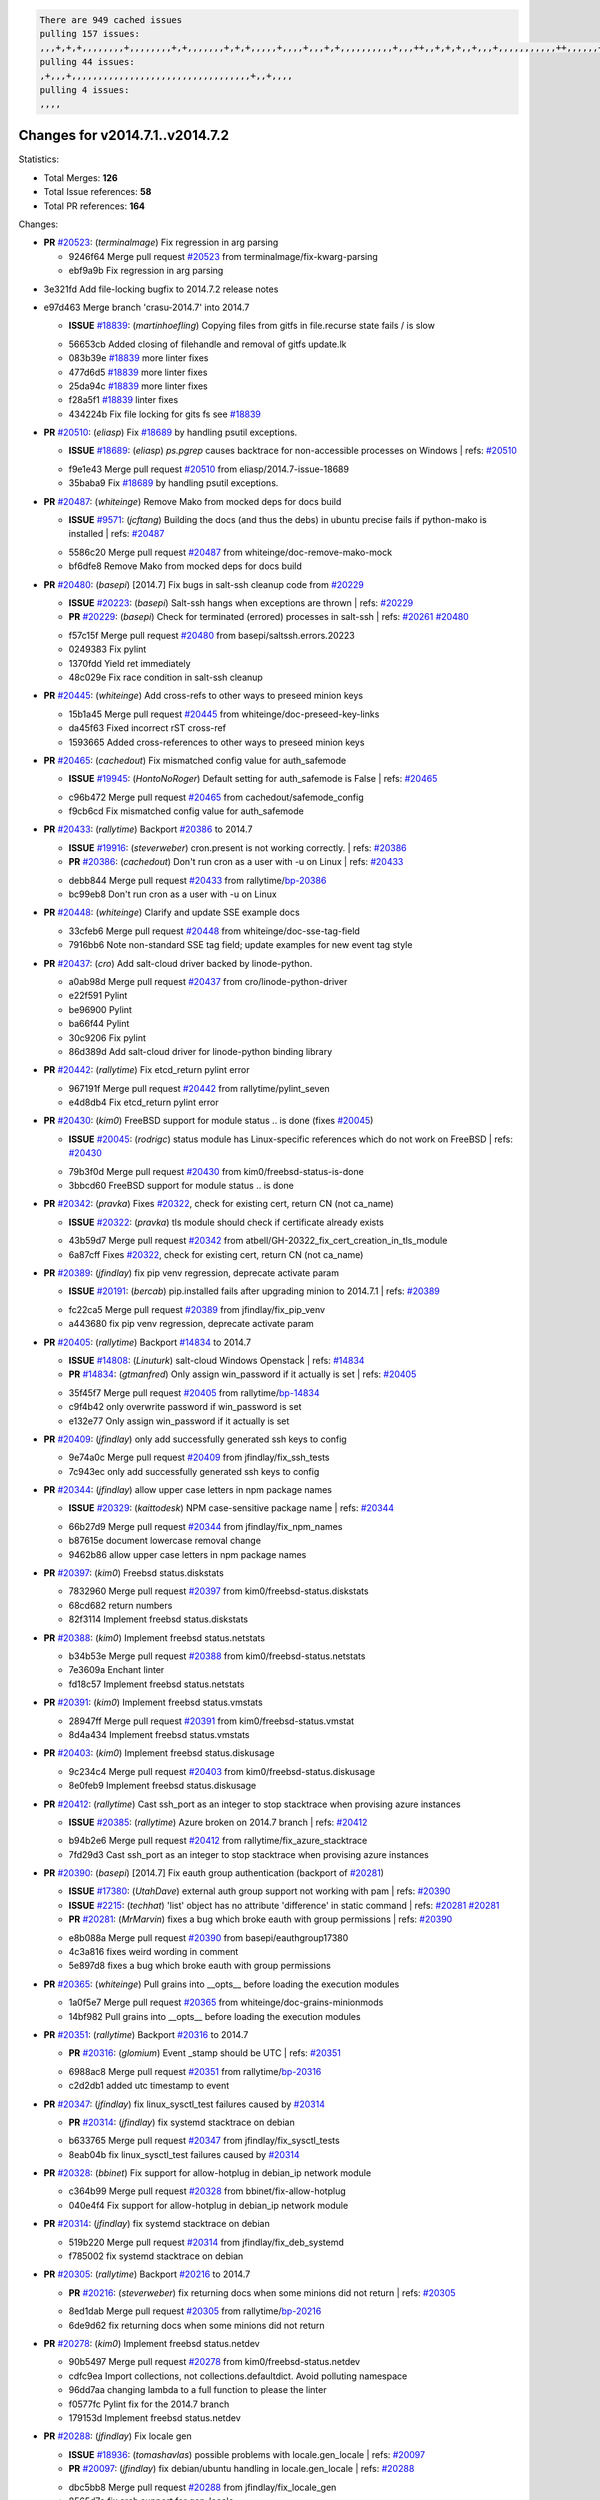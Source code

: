 .. code-block:: bash

    There are 949 cached issues
    pulling 157 issues:
    ,,,+,+,+,,,,,,,,+,,,,,,,,+,+,,,,,,,+,+,+,,,,,+,,,,+,,,+,+,,,,,,,,,,+,,,++,,+,+,+,,+,,,+,,,,,,,,,,,++,,,,,,+,,,,,,,,+,,,++,,,,,,+,,,,,+,,,+,,,,,++,+,,,,,+,+,,,,,,,,,,,,+,,,,+,,+,++,,,,,,+,+,,,,,,+,,+,,,
    pulling 44 issues:
    ,+,,,+,,,,,,,,,,,,,,,,,,,,,,,,,,,,,,,,,,+,,+,,,,
    pulling 4 issues:
    ,,,,

Changes for v2014.7.1..v2014.7.2
--------------------------------

Statistics:

- Total Merges: **126**
- Total Issue references: **58**
- Total PR references: **164**

Changes:


- **PR** `#20523`_: (*terminalmage*) Fix regression in arg parsing

  * 9246f64 Merge pull request `#20523`_ from terminalmage/fix-kwarg-parsing
  * ebf9a9b Fix regression in arg parsing

* 3e321fd Add file-locking bugfix to 2014.7.2 release notes


* e97d463 Merge branch 'crasu-2014.7' into 2014.7

  - **ISSUE** `#18839`_: (*martinhoefling*) Copying files from gitfs in file.recurse state fails / is slow

  * 56653cb Added closing of filehandle and removal of gitfs update.lk

  * 083b39e `#18839`_ more linter fixes

  * 477d6d5 `#18839`_ more linter fixes

  * 25da94c `#18839`_ more linter fixes

  * f28a5f1 `#18839`_ linter fixes

  * 434224b Fix file locking for gits fs see `#18839`_

- **PR** `#20510`_: (*eliasp*) Fix `#18689`_ by handling psutil exceptions.

  - **ISSUE** `#18689`_: (*eliasp*) `ps.pgrep` causes backtrace for non-accessible processes on Windows
    | refs: `#20510`_
  * f9e1e43 Merge pull request `#20510`_ from eliasp/2014.7-issue-18689
  * 35baba9 Fix `#18689`_ by handling psutil exceptions.

- **PR** `#20487`_: (*whiteinge*) Remove Mako from mocked deps for docs build

  - **ISSUE** `#9571`_: (*jcftang*) Building the docs (and thus the debs) in ubuntu precise fails if python-mako is installed
    | refs: `#20487`_
  * 5586c20 Merge pull request `#20487`_ from whiteinge/doc-remove-mako-mock
  * bf6dfe8 Remove Mako from mocked deps for docs build

- **PR** `#20480`_: (*basepi*) [2014.7] Fix bugs in salt-ssh cleanup code from `#20229`_

  - **ISSUE** `#20223`_: (*basepi*) Salt-ssh hangs when exceptions are thrown
    | refs: `#20229`_
  - **PR** `#20229`_: (*basepi*) Check for terminated (errored) processes in salt-ssh
    | refs: `#20261`_ `#20480`_
  * f57c15f Merge pull request `#20480`_ from basepi/saltssh.errors.20223
  * 0249383 Fix pylint

  * 1370fdd Yield ret immediately

  * 48c029e Fix race condition in salt-ssh cleanup

- **PR** `#20445`_: (*whiteinge*) Add cross-refs to other ways to preseed minion keys

  * 15b1a45 Merge pull request `#20445`_ from whiteinge/doc-preseed-key-links
  * da45f63 Fixed incorrect rST cross-ref

  * 1593665 Added cross-references to other ways to preseed minion keys

- **PR** `#20465`_: (*cachedout*) Fix mismatched config value for auth_safemode

  - **ISSUE** `#19945`_: (*HontoNoRoger*) Default setting for auth_safemode is False
    | refs: `#20465`_
  * c96b472 Merge pull request `#20465`_ from cachedout/safemode_config
  * f9cb6cd Fix mismatched config value for auth_safemode

- **PR** `#20433`_: (*rallytime*) Backport `#20386`_ to 2014.7

  - **ISSUE** `#19916`_: (*steverweber*) cron.present is not working correctly.
    | refs: `#20386`_
  - **PR** `#20386`_: (*cachedout*) Don't run cron as a user with -u on Linux
    | refs: `#20433`_
  * debb844 Merge pull request `#20433`_ from rallytime/`bp-20386`_
  * bc99eb8 Don't run cron as a user with -u on Linux

- **PR** `#20448`_: (*whiteinge*) Clarify and update SSE example docs

  * 33cfeb6 Merge pull request `#20448`_ from whiteinge/doc-sse-tag-field
  * 7916bb6 Note non-standard SSE tag field; update examples for new event tag style

- **PR** `#20437`_: (*cro*) Add salt-cloud driver backed by linode-python.

  * a0ab98d Merge pull request `#20437`_ from cro/linode-python-driver
  * e22f591 Pylint

  * be96900 Pylint

  * ba66f44 Pylint

  * 30c9206 Fix pylint

  * 86d389d Add salt-cloud driver for linode-python binding library

- **PR** `#20442`_: (*rallytime*) Fix etcd_return pylint error

  * 967191f Merge pull request `#20442`_ from rallytime/pylint_seven
  * e4d8db4 Fix etcd_return pylint error

- **PR** `#20430`_: (*kim0*) FreeBSD support for module status .. is done (fixes `#20045`_)

  - **ISSUE** `#20045`_: (*rodrigc*) status module has Linux-specific references which do not work on FreeBSD
    | refs: `#20430`_
  * 79b3f0d Merge pull request `#20430`_ from kim0/freebsd-status-is-done
  * 3bbcd60 FreeBSD support for module status .. is done

- **PR** `#20342`_: (*pravka*) Fixes `#20322`_, check for existing cert, return CN (not ca_name)

  - **ISSUE** `#20322`_: (*pravka*) tls module should check if certificate already exists
  * 43b59d7 Merge pull request `#20342`_ from atbell/GH-20322_fix_cert_creation_in_tls_module
  * 6a87cff Fixes `#20322`_, check for existing cert, return CN (not ca_name)

- **PR** `#20389`_: (*jfindlay*) fix pip venv regression, deprecate activate param

  - **ISSUE** `#20191`_: (*bercab*) pip.installed fails after upgrading minion to 2014.7.1
    | refs: `#20389`_
  * fc22ca5 Merge pull request `#20389`_ from jfindlay/fix_pip_venv
  * a443680 fix pip venv regression, deprecate activate param

- **PR** `#20405`_: (*rallytime*) Backport `#14834`_ to 2014.7

  - **ISSUE** `#14808`_: (*Linuturk*) salt-cloud Windows Openstack
    | refs: `#14834`_
  - **PR** `#14834`_: (*gtmanfred*) Only assign win_password if it actually is set
    | refs: `#20405`_
  * 35f45f7 Merge pull request `#20405`_ from rallytime/`bp-14834`_
  * c9f4b42 only overwrite password if win_password is set

  * e132e77 Only assign win_password if it actually is set

- **PR** `#20409`_: (*jfindlay*) only add successfully generated ssh keys to config

  * 9e74a0c Merge pull request `#20409`_ from jfindlay/fix_ssh_tests
  * 7c943ec only add successfully generated ssh keys to config

- **PR** `#20344`_: (*jfindlay*) allow upper case letters in npm package names

  - **ISSUE** `#20329`_: (*kaittodesk*) NPM case-sensitive package name
    | refs: `#20344`_
  * 66b27d9 Merge pull request `#20344`_ from jfindlay/fix_npm_names
  * b87615e document lowercase removal change

  * 9462b86 allow upper case letters in npm package names

- **PR** `#20397`_: (*kim0*) Freebsd status.diskstats

  * 7832960 Merge pull request `#20397`_ from kim0/freebsd-status.diskstats
  * 68cd682 return numbers

  * 82f3114 Implement freebsd status.diskstats

- **PR** `#20388`_: (*kim0*) Implement freebsd status.netstats

  * b34b53e Merge pull request `#20388`_ from kim0/freebsd-status.netstats
  * 7e3609a Enchant linter

  * fd18c57 Implement freebsd status.netstats

- **PR** `#20391`_: (*kim0*) Implement freebsd status.vmstats

  * 28947ff Merge pull request `#20391`_ from kim0/freebsd-status.vmstat
  * 8d4a434 Implement freebsd status.vmstats

- **PR** `#20403`_: (*kim0*) Implement freebsd status.diskusage

  * 9c234c4 Merge pull request `#20403`_ from kim0/freebsd-status.diskusage
  * 8e0feb9 Implement freebsd status.diskusage

- **PR** `#20412`_: (*rallytime*) Cast ssh_port as an integer to stop stacktrace when provising azure instances

  - **ISSUE** `#20385`_: (*rallytime*) Azure broken on 2014.7 branch
    | refs: `#20412`_
  * b94b2e6 Merge pull request `#20412`_ from rallytime/fix_azure_stacktrace
  * 7fd29d3 Cast ssh_port as an integer to stop stacktrace when provising azure instances

- **PR** `#20390`_: (*basepi*) [2014.7] Fix eauth group authentication (backport of `#20281`_)

  - **ISSUE** `#17380`_: (*UtahDave*) external auth group support not working with pam
    | refs: `#20390`_
  - **ISSUE** `#2215`_: (*techhat*) 'list' object has no attribute 'difference' in static command
    | refs: `#20281`_ `#20281`_
  - **PR** `#20281`_: (*MrMarvin*) fixes a bug which broke eauth with group permissions
    | refs: `#20390`_
  * e8b088a Merge pull request `#20390`_ from basepi/eauthgroup17380
  * 4c3a816 fixes weird wording in comment

  * 5e897d8 fixes a bug which broke eauth with group permissions

- **PR** `#20365`_: (*whiteinge*) Pull grains into __opts__ before loading the execution modules

  * 1a0f5e7 Merge pull request `#20365`_ from whiteinge/doc-grains-minionmods
  * 14bf982 Pull grains into __opts__ before loading the execution modules

- **PR** `#20351`_: (*rallytime*) Backport `#20316`_ to 2014.7

  - **PR** `#20316`_: (*glomium*) Event _stamp should be UTC
    | refs: `#20351`_
  * 6988ac8 Merge pull request `#20351`_ from rallytime/`bp-20316`_
  * c2d2db1 added utc timestamp to event

- **PR** `#20347`_: (*jfindlay*) fix linux_sysctl_test failures caused by `#20314`_

  - **PR** `#20314`_: (*jfindlay*) fix systemd stacktrace on debian
  * b633765 Merge pull request `#20347`_ from jfindlay/fix_sysctl_tests
  * 8eab04b fix linux_sysctl_test failures caused by `#20314`_

- **PR** `#20328`_: (*bbinet*) Fix support for allow-hotplug in debian_ip network module

  * c364b99 Merge pull request `#20328`_ from bbinet/fix-allow-hotplug
  * 040e4f4 Fix support for allow-hotplug in debian_ip network module

- **PR** `#20314`_: (*jfindlay*) fix systemd stacktrace on debian

  * 519b220 Merge pull request `#20314`_ from jfindlay/fix_deb_systemd
  * f785002 fix systemd stacktrace on debian

- **PR** `#20305`_: (*rallytime*) Backport `#20216`_ to 2014.7

  - **PR** `#20216`_: (*steverweber*) fix returning docs when some minions did not return
    | refs: `#20305`_
  * 8ed1dab Merge pull request `#20305`_ from rallytime/`bp-20216`_
  * 6de9d62 fix returning docs when some minions did not return

- **PR** `#20278`_: (*kim0*) Implement freebsd status.netdev

  * 90b5497 Merge pull request `#20278`_ from kim0/freebsd-status.netdev
  * cdfc9ea Import collections, not collections.defaultdict. Avoid polluting namespace

  * 96dd7aa changing lambda to a full function to please the linter

  * f0577fc Pylint fix for the 2014.7 branch

  * 179153d Implement freebsd status.netdev

- **PR** `#20288`_: (*jfindlay*) Fix locale gen

  - **ISSUE** `#18936`_: (*tomashavlas*) possible problems with locale.gen_locale
    | refs: `#20097`_
  - **PR** `#20097`_: (*jfindlay*) fix debian/ubuntu handling in locale.gen_locale
    | refs: `#20288`_
  * dbc5bb8 Merge pull request `#20288`_ from jfindlay/fix_locale_gen
  * 8565d7e fix arch support for gen_locale

  * 17a6c62 add locale specifier parsing utilities

- **PR** `#20300`_: (*rallytime*) Pylint fix for the 2014.7 branch

  * 72f3092 Merge pull request `#20300`_ from rallytime/pylint_seven
  * b26d7c7 Pylint fix for the 2014.7 branch

- **PR** `#20271`_: (*s0undt3ch*) Don't try to import non configurable syspath variables

  * f84249e Merge pull request `#20271`_ from s0undt3ch/2014.7
  * f1dd99c Don't try to import non configurable syspath variables

- **PR** `#20268`_: (*whiteinge*) Prevent Django auth traceback

  * 0e22364 Merge pull request `#20268`_ from whiteinge/django-auth-traceback
  * 0370bd7 Added a __virtual__ function to the Django auth module

  * 8ca6fda Moved django.contrib.auth import out of module into function

  * 68b5f5c Removed unused import

- **PR** `#20250`_: (*Azidburn*) Fix for feature request `#10258`_

  - **ISSUE** `#10258`_: (*pwaller*) ssh_auth.present using options with `source: salt://`
  * b37eda2 Merge pull request `#20250`_ from Azidburn/2014.7
  * 6c9fd6d corrections from jenkins build

  * 441e460 Fix for feature request `#10258`_

- **PR** `#20261`_: (*thatch45*) Merge `#20229`_ with fixes

  - **ISSUE** `#20223`_: (*basepi*) Salt-ssh hangs when exceptions are thrown
    | refs: `#20229`_
  - **PR** `#20229`_: (*basepi*) Check for terminated (errored) processes in salt-ssh
    | refs: `#20261`_ `#20480`_
  * d0a629e Merge pull request `#20261`_ from thatch45/basepi-saltssh.errors.20223
  * a2a4722 lint fixes

  * 68b2773 Merge branch 'saltssh.errors.20223' of https://github.com/basepi/salt into basepi-saltssh.errors.20223

  * 1b13d4d Check for terminated (errored) processes in salt-ssh

- **PR** `#20218`_: (*felskrone*) improved status.master to work with fqdns

  - **ISSUE** `#19080`_: (*ferreol*) multi master failover mode looping indefinitely
    | refs: `#20218`_ `#19380`_
  - **PR** `#19380`_: (*felskrone*) improve master.status to work with host fqdns/hostnames as well as ips
    | refs: `#20218`_
  * 9fafe41 Merge pull request `#20218`_ from felskrone/fqdn_master_status_2014.7
  * c8f734b improved status.master to work with fqdns

- **PR** `#20260`_: (*thatch45*) Merge `#20241`_ with fixes

  - **PR** `#20241`_: (*Jiaion*) fix salt libs .systemd import error
    | refs: `#20260`_
  * ad6cb8c Merge pull request `#20260`_ from thatch45/Jiaion-2014.7
  * 1782958 lint fixes

  * 36283d2 Merge branch '2014.7' of https://github.com/Jiaion/salt into Jiaion-2014.7

  * 97f8631 fix salt libs .systemd import error

- **PR** `#20237`_: (*joejulian*) Issue `#20235`_: blockdev.format fails when succeeding

  - **ISSUE** `#20235`_: (*joejulian*) blockdev.format state can fail even if it succeeds
  * 5c94ea3 Merge pull request `#20237`_ from joejulian/2014.7
  * 762c622 Issue `#20235`_: blockdev.format fails when succeeding

- **PR** `#20231`_: (*whiteinge*) Added several examples and clarifications to the rest_cherrypy docs

  * f9b01bf Merge pull request `#20231`_ from whiteinge/rest_cherrypy-docs-examples
  * 23745da Replaced HTTP examples with HTTPS

  * 538e80a Added a note about recommended CherryPy versions due to SSL errors

  * 8a74d90 Added a better explanation of lowdata and more examples

  * 60c2959 Added two authentication examples to rest_cherrypy docs

- **PR** `#20225`_: (*jfindlay*) extend a list not a tuple

  - **ISSUE** `#20224`_: (*jfindlay*) svn module username and password options broken
    | refs: `#20225`_
  * bf80cf4 Merge pull request `#20225`_ from jfindlay/fix_svn_mod
  * b40fedc extend a list not a tuple

- **PR** `#20203`_: (*basepi*) [2014.7] Iterate over the shortopts if there are more than one for archive.extracted

  - **ISSUE** `#20195`_: (*justinsb*) Behaviour change in archive extract
    | refs: `#20203`_
  * ab5cf4b Merge pull request `#20203`_ from basepi/archiveextract20195
  * 8f322c9 Iterate over the shortopts if there are more than one

- **PR** `#20210`_: (*rallytime*) Backport `#20171`_ to 2014.7

  - **PR** `#20171`_: (*plastikos*) Minor: Improve thin and shim warnings and comments.
    | refs: `#20210`_
  * 8598559 Merge pull request `#20210`_ from rallytime/`bp-20171`_
  * 132f364 Don't use salt.defaults.exitcodes, just use salt.exitcodes in 2014.7

  * 80dc5ae Minor: Improve thin and shim warnings and comments.

- **PR** `#20211`_: (*rallytime*) Backport `#20118`_ to 2014.7

  - **ISSUE** `#14634`_: (*Sacro*) 'unless' documentation isn't logically plausible
    | refs: `#16044`_
  - **ISSUE** `#11879`_: (*pille*) cmd.run: unless/onlyif should show return code in debug loglevel
    | refs: `#11898`_
  - **PR** `#20118`_: (*kitsemets*) salt.states.cmd: fixed 'unless' behaviour in case of multiple commands are given
    | refs: `#20211`_
  - **PR** `#16044`_: (*rallytime*) Clarify unless and onlyif docs
    | refs: `#20118`_
  - **PR** `#11898`_: (*rallytime*) Onlyif return codes added to debug log
    | refs: `#20118`_ `#20118`_
  * a72017d Merge pull request `#20211`_ from rallytime/`bp-20118`_
  * d6e70fd salt.states.cmd: fixed 'unless' behaviour in case of multiple unless commands are given

- **PR** `#20212`_: (*rallytime*) Revert "Backport `#19566`_ to 2014.7"

  - **PR** `#20156`_: (*rallytime*) Backport `#19566`_ to 2014.7
    | refs: `#20212`_
  - **PR** `#19566`_: (*traxair*) Salt add azure volume support
    | refs: `#20156`_
  * 4aeaec7 Merge pull request `#20212`_ from saltstack/revert-20156-`bp-19566`_
  * 9fef292 Revert "Backport `#19566`_ to 2014.7"

- **PR** `#20174`_: (*kim0*) Implement freebsd-status.meminfo

  * eb19ccd Merge pull request `#20174`_ from kim0/freebsd-status.meminfo
  * 5a350c0 Implement freebsd-status.meminfo

- **PR** `#20163`_: (*jfindlay*) fix sysctl test state comparison

  - **ISSUE** `#20145`_: (*ferreol*) regression in sysctl present result whith test=True
    | refs: `#20163`_
  * d04999d Merge pull request `#20163`_ from jfindlay/fix_sysctl
  * 6bdc355 fix sysctl test state comparison

- **PR** `#20128`_: (*kim0*) Freebsd status.cpuinfo

  * c6a1164 Merge pull request `#20128`_ from kim0/freebsd-status.cpuinfo
  * 95331bf pylint fixes

  * 65f643e Implement freebsd-status.cpuinfo

- **PR** `#20162`_: (*rallytime*) Backport `#20062`_ to 2014.7

  - **PR** `#20062`_: (*cachedout*) Increae default runner timeout to 60s
    | refs: `#20162`_
  * daba06f Merge pull request `#20162`_ from rallytime/`bp-20062`_
  * 7c066c3 Increae default runner timeout to 60s

- **PR** `#20159`_: (*rallytime*) Backport `#20115`_ to 2014.7

  - **ISSUE** `#19306`_: (*TaiSHiNet*) DigitalOcean API v1 private_networking is set to True instead of 'true'
  - **PR** `#20115`_: (*TaiSHiNet*) DO APIv1 issue Closes `#19306`_
    | refs: `#20159`_
  * 02cbd7e Merge pull request `#20159`_ from rallytime/`bp-20115`_
  * 2e58b07 DO APIv1 issue Closes `#19306`_

- **PR** `#20157`_: (*rallytime*) Backport `#19976`_ to 2014.7

  - **PR** `#19976`_: (*oldmantaiter*) Add compatibility to mount by label
    | refs: `#20157`_
  * 39bdd3a Merge pull request `#20157`_ from rallytime/`bp-19976`_
  * fe1f260 Add compatibility to mount by label

- **PR** `#20156`_: (*rallytime*) Backport `#19566`_ to 2014.7
  | refs: `#20212`_

  - **ISSUE** `#19162`_: (*traxair*) Permanent disk on Azure
  - **PR** `#19566`_: (*traxair*) Salt add azure volume support
    | refs: `#20156`_
  * 1295206 Merge pull request `#20156`_ from rallytime/`bp-19566`_
  * f874d8b Pylint fixes

  * 0a28a46 `#19162`_ added disks to Azure VM creation. Only new empty disks are supported. Add a line volumes:   - { size: 10 (default 100), lun: [0-15](default: 0), disk_label: <label>(default: <role-name>-disk-<lun>) }

- **PR** `#20154`_: (*rallytime*) Backport `#15701`_ to 2014.7

  - **ISSUE** `#15417`_: (*Jille*) file.replace returns None instead of True when it doesn't do anything
    | refs: `#15701`_
  - **PR** `#15701`_: (*Jille*) Fixed the Result of file.replace (`#15417`_)
    | refs: `#20154`_
  * 6511aac Merge pull request `#20154`_ from rallytime/`bp-15701`_
  * b9d2f5b Fixed the Result of file.replace

- **PR** `#20131`_: (*kim0*) Implementing freebsd-status.cpustats

  * 690d34c Merge pull request `#20131`_ from kim0/freebsd-status.cpustats
  * db0047c Implementing freebsd-status.cpustats

- **PR** `#20000`_: (*terminalmage*) Better check for pillar for jinja templating

  - **ISSUE** `#19540`_: (*wuxxin*) regression from 2014.7 to git/2014.7 branch: masterless salt-call, pillar jinja rendering can not import/load files from pillar
    | refs: `#19552`_
  - **PR** `#19552`_: (*terminalmage*) Fix regression in masterless pillar generation
  * 0b47a56 Merge pull request `#20000`_ from terminalmage/`fix-19552`_
  * 59e7481 Fix TestSaltCacheLoader tests

  * 4807d7d Ignore file cache created by jinja tests

  * d34c0c7 Fix jinja tests

  * edf51d6 Use self.opts instead of opts

  * f57255d Better check for pillar for jinja templating

  * 55d3b73 Remove __pillar completely

- **PR** `#20155`_: (*basepi*) Do not use 'is' for string comparison

  - **ISSUE** `#19528`_: (*ssgward*) network.managed errors when bonding interfaces
    | refs: `#20155`_
  * 4e93117 Merge pull request `#20155`_ from basepi/debianip19528
  * 3222284 Do not use 'is' for string comparison

- **PR** `#20136`_: (*kev009*) Try to fix sockstat args for `#20044`_

  - **ISSUE** `#20044`_: (*cedwards*) [freebsd][2014.7.1] traceback when using 'show_timeout: True'
  * eba8d9e Merge pull request `#20136`_ from kev009/sockstat-args
  * 5728653 Try to fix sockstat args for `#20044`_

- **PR** `#20138`_: (*whiteinge*) Fixed syntax error in log_granular_levels example

  * a7462da Merge pull request `#20138`_ from whiteinge/doc-log-granular-warning-syntax
  * e3d29bf Fixed syntax error in log_granular_levels example

- **PR** `#20112`_: (*rallytime*) Pylint fixes for 2014.7 branch

  * cc1e81a Merge pull request `#20112`_ from rallytime/pylint_7
  * 2a5396c Pylint fixes for 2014.7 branch

- **PR** `#20097`_: (*jfindlay*) fix debian/ubuntu handling in locale.gen_locale
  | refs: `#20288`_

  - **ISSUE** `#18936`_: (*tomashavlas*) possible problems with locale.gen_locale
    | refs: `#20097`_
  * 873fde3 Merge pull request `#20097`_ from jfindlay/fix_locale_gen
  * 4be92ed fix debian/ubuntu handling in locale.gen_locale

- **PR** `#20079`_: (*kim0*) Implement Freebsd status.version merge to 2014.7

  * b3ae619 Merge pull request `#20079`_ from kim0/freebsd-status.version-2014.7
  * 380ec1b Add error for unsupported OSs

  * edd6ee7 Implementing status.version on FreeBSD

- **PR** `#20080`_: (*kim0*) Implement Freebsd status.nproc merge to 2014.7

  * d0bf842 Merge pull request `#20080`_ from kim0/freebsd-status.nproc-2014.7
  * 34452f1 enchant pylint with spaces after commas

  * 1222200 KISS, get nproc value from grains

  * a299dd1 catching exception if OS is not in supported list

  * 1cd565e Implements status.nproc on FreeBSD

- **PR** `#20076`_: (*rallytime*) Add some mocked variables to fix the file_test failures

  * d199edd Merge pull request `#20076`_ from rallytime/fix_states_file_tests
  * cdc8039 Add some mocked variables to fix the file_test failures

- **PR** `#20091`_: (*rallytime*) Change image name in rackspace profile config to a valid one

  * 9d82d0f Merge pull request `#20091`_ from rallytime/fix_cloud_tests
  * 299374a Change image name in rackspace profile config to a valid one

- **PR** `#20087`_: (*twangboy*) Changed exe's to installers

  * 70b9370 Merge pull request `#20087`_ from shanedlee/fix_docs_2
  * 7c253f5 Changed exe's to installers

- **PR** `#20048`_: (*s0undt3ch*) Make use of the SaltPyLint package separated from SaltTesting

  * efa3bd6 Merge pull request `#20048`_ from s0undt3ch/features/use-saltpylint
  * 472bf88 Make use of the SaltPyLint package separated from SaltTesting

- **PR** `#20041`_: (*rallytime*) dulwich.__version__ returns a tuple of ints instead of a string

  * f254f1f Merge pull request `#20041`_ from rallytime/fix_dulwich_check
  * 50b99a5 Use tuple comparison, not LooseVersion

  * 9dd00b4 Pylint fix

  * 6669e25 dulwich.__version__ returns a tuple of ints instead of a string

* 074c408 Add __instance_id__ to pylint checks as this has been added to


- **PR** `#20046`_: (*hvnsweeting*) bugfix: persist accumulator data after reload_modules, fix `#8881`_

  - **ISSUE** `#8881`_: (*kiorky*) file.managed & file.blockreplace using file.accumulated do not support reload
  - **PR** `#19731`_: (*hvnsweeting*) bugfix: persist accumulator data after reload_modules, fix `#8881`_
    | refs: `#20046`_
  * c5ac604 Merge pull request `#20046`_ from hvnsweeting/2014.7
  * ca907b4 bugfix: persist accumulator data after reload_modules, fix `#8881`_

- **PR** `#20023`_: (*basepi*) Partially revert `#19912`_

  - **ISSUE** `#19114`_: (*pykler*) salt-ssh and gpg pillar renderer
    | refs: `#19912`_ `#19787`_
  - **PR** `#19912`_: (*basepi*) Assume __salt__['config.get'] is present in gpg renderer
    | refs: `#20023`_
  - **PR** `#19787`_: (*slafs*) fixes GPG renderer when working with states in salt-ssh
    | refs: `#19912`_
  * 85e32d1 Merge pull request `#20023`_ from basepi/gpgrenderersaltssh19114
  * e3b471d Partially revert `#19912`_

- **PR** `#20024`_: (*eliasp*) Fix states.file.replace() always reporting changes on test=True.

  * 5913ae0 Merge pull request `#20024`_ from eliasp/2014.7-states.file.replace-don't-report-changes-on-test=True
  * 4737412 Fix states.file.replace() always reporting changes on test=True.

- **PR** `#20012`_: (*eliasp*) states.git.latest - Don't report changes on test=True when there aren't any.

  * 02fa494 Merge pull request `#20012`_ from eliasp/2014.7-states.git.latest-test=True
  * 9fc6ac4 Don't report changes on test=True when there aren't any.

- **PR** `#20022`_: (*jfindlay*) require DNS for win network.managed state

  - **ISSUE** `#18513`_: (*Supermathie*) network.managed (windows) cannot set interface without DNS servers
    | refs: `#19968`_ `#20022`_
  - **PR** `#19968`_: (*jfindlay*) allow user to disable DNS for win net iface
    | refs: `#20022`_
  * 7ac742b Merge pull request `#20022`_ from jfindlay/yes_win_dns
  * 7d23ad5 require DNS for win network.managed state

- **PR** `#20015`_: (*basepi*) Fix grains precedence issues

  - **ISSUE** `#19612`_: (*dnd*) File based grains do not override custom grains
    | refs: `#20015`_
  - **ISSUE** `#19611`_: (*dnd*) Document grains evaluation order
    | refs: `#20015`_
  * 55cb7fd Merge pull request `#20015`_ from basepi/grainsprecedencedocs19611
  * fd6b9eb Fix grains loading (and override) order

  * a067e6c Fix the grains precedence documentation

- **PR** `#20001`_: (*rallytime*) Revert "Backport `#19790`_ to 2014.7"

  - **PR** `#19960`_: (*rallytime*) Backport `#19790`_ to 2014.7
    | refs: `#20001`_
  - **PR** `#19790`_: (*cachedout*) Fix multi-master event handling bug
    | refs: `#19960`_
  * 487fa9c Merge pull request `#20001`_ from saltstack/revert-19960-`bp-19790`_
  * f49edd1 Revert "Backport `#19790`_ to 2014.7"

- **PR** `#19988`_: (*thatch45*) Fix for a state file change issue, fix for `#19833`_

  - **PR** `#19833`_: (*clan*) update ret of check_managed_changes
  * f21f6c2 Merge pull request `#19988`_ from thatch45/fix_file_test
  * 8e0a9e2 Fix for a state file change issue, fix for `#19833`_

- **PR** `#20003`_: (*rallytime*) Easy pylint fixes

  * a368183 Merge pull request `#20003`_ from rallytime/pylint_dot_seven
  * 1ba8a77 Easy pylint fixes

- **PR** `#19968`_: (*jfindlay*) allow user to disable DNS for win net iface
  | refs: `#20022`_

  - **ISSUE** `#18513`_: (*Supermathie*) network.managed (windows) cannot set interface without DNS servers
    | refs: `#19968`_ `#20022`_
  * fd8e474 Merge pull request `#19968`_ from jfindlay/no_win_dns
  * bbb83a8 allow user to disable DNS for win net iface

- **PR** `#19973`_: (*highlyunavailable*) Fixes an error where a prereq of a file.recurse fails on Windows

  * d67add6 Merge pull request `#19973`_ from highlyunavailable/features/fix_file_recurse_prereq_windows
  * 3b2abe8 Fixes an error where a state with a prereq of a file.recurse fails on Windows.

- **PR** `#19970`_: (*rallytime*) Add minimum version warnings to dulwich usage in gitfs

  * eb61b1a Merge pull request `#19970`_ from rallytime/dulwich_warnings
  * e23bdea Add minimum version warnings to dulwich usage in gitfs

- **PR** `#19982`_: (*basepi*) Release 2014.7.1 (docs sidebar and release date for release notes)

  * c391f88 Merge pull request `#19982`_ from basepi/2014.7.1release
  * f1e7661 Release 2014.7.1 (docs sidebar and release date for release notes)

- **PR** `#19980`_: (*rallytime*) Add 2014.7.1 release to Windows Installation Docs

  * 6319500 Merge pull request `#19980`_ from rallytime/update_windows_release_docs
  * 99e35ff Add 2014.7.1 release to Windows Installation Docs

- **PR** `#18400`_: (*terminalmage*) Fix gitfs serving symlinks

  - **ISSUE** `#17700`_: (*damonnk*) Salt doesn't honor symlinks with gitfs
    | refs: `#18400`_
  * f3019a8 Merge pull request `#18400`_ from terminalmage/issue17700
  * 9dae0bc Simplify path munging logic

  * a08e7b4 Add symlink_list function to gitfs

  * 5855446 Fix gitfs serving symlinks

- **PR** `#19961`_: (*rallytime*) Backport `#19855`_ to 2014.7

  - **ISSUE** `#18673`_: (*dennisoconnor*) docker.login module is failing
  - **PR** `#19855`_: (*colincoghill*) Fix for docker login saltstack/salt`#18673`_
    | refs: `#19961`_
  * 945a016 Merge pull request `#19961`_ from rallytime/`bp-19855`_
  * 28af4ef Fix for docker login saltstack/salt`#18673`_

- **PR** `#19960`_: (*rallytime*) Backport `#19790`_ to 2014.7
  | refs: `#20001`_

  - **PR** `#19790`_: (*cachedout*) Fix multi-master event handling bug
    | refs: `#19960`_
  * 21da224 Merge pull request `#19960`_ from rallytime/`bp-19790`_
  * cf83079 Remove unnecessary comment

  * f1aaf1b Fix multi-master event handling bug

- **PR** `#19959`_: (*RobertFach*) updated information regarding required version for dulwich gitfs backend

  - **ISSUE** `#19875`_: (*RobertFach*) gitfs backend dulwich broken on Ubuntu 12.04 LTS
    | refs: `#19959`_
  * 43f4451 Merge pull request `#19959`_ from RobertFach/doc-19875-gitfs-dulwich
  * 4f7b0a2 updated information regarding required version for dulwich gitfs backend

- **PR** `#19937`_: (*nshalman*) SmartOS Esky: fix build version identification (backport of saltstack/salt`#19936`_)

  * 491cfbf Merge pull request `#19937`_ from nshalman/fix-esky-version-2014.7
  * 32c222f SmartOS Esky: fix build version identification

- **PR** `#19930`_: (*highlyunavailable*) Split out tar options into long and short array-based arguments

  - **ISSUE** `#19928`_: (*highlyunavailable*) Regression in archive.extracted with tar_options
    | refs: `#19930`_
  * 9cce544 Merge pull request `#19930`_ from highlyunavailable/feature/fix_tar_options
  * c727e55 Split out tar options into long and short

- **PR** `#19927`_: (*jfindlay*) create /etc/sysctl.d/99-salt.conf if not present

  - **ISSUE** `#19870`_: (*bigg01*) state sysctl.present does not create the /etc/sysctl.d/99-salt.conf on a systemd using system
    | refs: `#19927`_
  * a677984 Merge pull request `#19927`_ from jfindlay/fix_sysctl
  * db76a42 create /etc/sysctl.d/99-salt.conf if not present

- **PR** `#19919`_: (*JaseFace*) Add osmajorrelease and osfinger grains for BSD systems

  * 0cd3d4e Merge pull request `#19919`_ from JaseFace/osfinger-osmajor-bsd
  * 3718e6e Add osmajorrelease and osfinger grains for BSD systems

- **PR** `#19921`_: (*thatch45*) Merge `#19838`_

  - **PR** `#19838`_: (*The-Loeki*) Bugfix setting sysctl keys with '/' in it
    | refs: `#19921`_
  * 5bd3ad8 Merge pull request `#19921`_ from thatch45/The-Loeki-fix_sysctl
  * 594220c If we import a function from another module like this

  * 364c2b5 Merge branch 'fix_sysctl' of https://github.com/The-Loeki/salt into The-Loeki-fix_sysctl

  * 5464d70 Fix SysCtl check; when a key contains a /, it should be translated to a dot (for example VLAN interfaces; net.ipv6.conf.bond0/560.use_tempaddr = 0)

- **PR** `#19912`_: (*basepi*) Assume __salt__['config.get'] is present in gpg renderer
  | refs: `#20023`_

  - **ISSUE** `#19114`_: (*pykler*) salt-ssh and gpg pillar renderer
    | refs: `#19912`_ `#19787`_
  - **PR** `#19787`_: (*slafs*) fixes GPG renderer when working with states in salt-ssh
    | refs: `#19912`_
  * 02782e3 Merge pull request `#19912`_ from basepi/salt-ssh-gpg-renderer19114
  * e2b1079 Assume __salt__['config.get'] is present

- **PR** `#19909`_: (*s0undt3ch*) Create parent directories

  * 83591df Merge pull request `#19909`_ from s0undt3ch/hotfix/create-parent-dirs
  * b837c3b Create parent directories

- **PR** `#19902`_: (*jfindlay*) test for blkid before running disk.blkid

  - **ISSUE** `#19795`_: (*kim0*) disk.blkid stack trace on freebsd
    | refs: `#19902`_
  * 938af03 Merge pull request `#19902`_ from jfindlay/fix_blkid
  * 192ccc7 test for blkid before running disk.blkid

- **PR** `#19904`_: (*rallytime*) Fix pylint errors on 2014.7

  * ab725d5 Merge pull request `#19904`_ from rallytime/pylint_dot_seven
  * 4a6f788 Fix pylint errors on 2014.7

- **PR** `#19885`_: (*whiteinge*) Also catch TokenAuthenticationError tracebacks to properly raise a 401

  * 80f9267 Merge pull request `#19885`_ from whiteinge/rest_cherrypy-token-error
  * 76547b9 Also catch TokenAuthenticationError tracebacks to properly raise a 401

- **PR** `#19880`_: (*whiteinge*) Added depends section to Azure cloud module docstring

  * 0e679b6 Merge pull request `#19880`_ from whiteinge/msazure-dep-docs
  * a5d22fb Added depends section to Azure cloud module docstring

- **PR** `#19862`_: (*kev009*) Add freebsdkmod changes to 2014.7.2 relnotes

  * 602b1a3 Merge pull request `#19862`_ from kev009/freebsd-kmods
  * 494543c Add freebsdkmod changes to 2014.7.2 relnotes

- **PR** `#19835`_: (*The-Loeki*) Fix MTU setting in network.managed for RH systems

  * 275ac80 Merge pull request `#19835`_ from The-Loeki/fix_rh_mtu
  * 3d3b219 Fix MTU setting in network.managed for RH systems

- **PR** `#19826`_: (*jfindlay*) properly decode jinja rendering, fixes `#19173`_

  - **ISSUE** `#19173`_: (*TJuberg*) SLS Rendering fails with Jinja error: 'ascii' codec can't decode byte <nnnn> in position <nn>: ordinal not in range(128)
    | refs: `#19826`_
  * 1d5e8b5 Merge pull request `#19826`_ from jfindlay/sdecode_jinja
  * 581b6ea properly decode jinja rendering, fixes `#19173`_

- **PR** `#19887`_: (*basepi*) Fix code block explanation in starting states tutorial

  * 639c84e Merge pull request `#19887`_ from basepi/defaultdatayamldocs
  * 1fb6fc0 Fix the explanation of the Default Data - YAML section of starting states

- **PR** `#19825`_: (*jfindlay*) remove redundant code, append extra_arguments to cmd

  - **ISSUE** `#19824`_: (*jfindlay*) linux_lvm lvcreate function does not use extra_arguments
    | refs: `#19825`_
  * ba505e4 Merge pull request `#19825`_ from jfindlay/fix_lvcreate
  * 1ae321b remove redundant code, append extra_arguments to cmd

- **PR** `#19820`_: (*highlyunavailable*) Force roots fileclient on Masterless Windows to return fake POSIX/"url"

  - **ISSUE** `#19815`_: (*highlyunavailable*) file.recurse on masterless windows minions fails due to path separator issues
    | refs: `#19820`_
  - **ISSUE** `#14048`_: (*belawaeckerlig*) salt masterless windows own modules do not work
    | refs: `#19805`_ `#19820`_
  - **PR** `#19805`_: (*highlyunavailable*) Fixes `#14048`_ and also a bug in win_servermanager
    | refs: `#19820`_
  * ef3d51c Merge pull request `#19820`_ from highlyunavailable/feature/2014.7_fix_file_recurse_windows
  * d2853fd Force roots fileclient on Masterless Windows to return fake POSIX/"url" paths

- **PR** `#19827`_: (*jfindlay*) change perms on some tests/ files

  * 327eb8e Merge pull request `#19827`_ from jfindlay/pylint_2014.7
  * eaa704c change perms on some tests/ files

- **PR** `#19809`_: (*garethgreenaway*) Fixes to scheduler in 2014.7

  * 3bf221c Merge pull request `#19809`_ from garethgreenaway/fix_schedule_reload
  * 787322f Fixing bug with schedule.reload if the saved schedule file existed but was empty.

- **PR** `#19805`_: (*highlyunavailable*) Fixes `#14048`_ and also a bug in win_servermanager
  | refs: `#19820`_

  - **ISSUE** `#14048`_: (*belawaeckerlig*) salt masterless windows own modules do not work
    | refs: `#19805`_ `#19820`_
  * f41a163 Merge pull request `#19805`_ from highlyunavailable/feature/2014.7.1_fixwinpkg
  * ef1ba92 Fixes `#14048`_ and also a bug in win_servermanager

- **PR** `#19789`_: (*jfindlay*) end /etc/hosts with EOL to not break utils that read it

  - **ISSUE** `#19738`_: (*Reiner030*) host.present drops last newline
    | refs: `#19789`_
  * ffcf7ce Merge pull request `#19789`_ from jfindlay/hosts_eol
  * 2506d34 end /etc/hosts with EOL to not break utils that read it

- **PR** `#19804`_: (*basepi*) Fix for passing pillar to state runs in salt-ssh

  - **ISSUE** `#19773`_: (*kt97679*) salt-ssh fails to render pillar provided as command line argument
    | refs: `#19804`_
  * 6736f6d Merge pull request `#19804`_ from basepi/salt-ssh.arg.yamlify.19773
  * 372a49b Split this out to satisfy the pylint gods

  * da4e686 Fix my over-zealousness for pillar updates

  * 70e63d7 Update pillar from command line for state runs in salt-ssh

  * 6664a50 Don't condition the arg output

  * d76dc7b Pass in argv

  * 55492cc Use salt.utils.args for salt-ssh arg parsing

  * 18a75e2 Remove the extra, unused cmd function

- **PR** `#19798`_: (*jfindlay*) fix msiexec cmd, `#19796`_

  - **ISSUE** `#19796`_: (*highlyunavailable*) Regression: win_pkg fails in msiexec mode
    | refs: `#19798`_
  * 5fb9e91 Merge pull request `#19798`_ from jfindlay/fix_msiexec
  * 136386d fix msiexec cmd, `#19796`_

- **PR** `#19781`_: (*rallytime*) Pylint fix for 2014.7

  * 0b9d02d Merge pull request `#19781`_ from rallytime/pylint_dance
  * 6ca9117 Pylint fix for 2014.7

- **PR** `#19777`_: (*garethgreenaway*) fixes to schedule module in 2014.7

  * 5678558 Merge pull request `#19777`_ from garethgreenaway/fix_schedule_list
  * 08c9bc9 fixing a bug where schedule.list would error out if it encountered a configuration item that wasn't in the list of supported items.

- **PR** `#19742`_: (*basepi*) [DO NOT MERGE] Remove msgpack from thin generation for salt-ssh

  - **ISSUE** `#7913`_: (*pfalcon*) salt-ssh imports unrelated python modules on both slave (fatal) and master
    | refs: `#19742`_
  * d3fc81e Merge pull request `#19742`_ from basepi/saltssh.msgpack.remove.7913
  * 3b29fa0 Remove msgpack from thin generation for salt-ssh

- **PR** `#19752`_: (*rallytime*) Remove sshpass checks

  * 56a52f9 Merge pull request `#19752`_ from rallytime/remove_sshpass_checks
  * a3b472d Fix saltify driver check

  * a6d4b0c Fix nova sshpass check

  * 34390b7 Remove keyfile check

  * dfe38a2 Fix openstack driver

  * 2581adb Remove the sshpass checks in openstack

  * bb13220 Remove sshpass check from proxmox

  * 6602e8e Remove sshpass checks from parallels

  * 2b44f61 Remove sshpass check in nova driver

  * e9d32c5 Remove sshpass checks in rackspace driver

  * f748ac5 Remove sshpass check in joyent driver

  * 65ce516 Remove sshpass checks from saltify

  * c763260 Remove sshpass checks from gogrid

  * 4d5cc90 Remove sshpass checks from utils/cloud.py and other references

- **PR** `#19741`_: (*basepi*) Fix FunctionWrapper to allow for jinja salt.cmd.run() syntax

  - **ISSUE** `#19681`_: (*Bilge*) salt-ssh cannot use new salt module calling convention from state templates
    | refs: `#19741`_
  * 4158b17 Merge pull request `#19741`_ from basepi/saltssh.jinja.newconvention.19681
  * fa5dd41 Fix FunctionWrapper to allow for jinja salt.cmd.run() syntax

- **PR** `#19743`_: (*basepi*) Add more release notes for 2014.7.1 and 2014.7.2

  * dcf9128 Merge pull request `#19743`_ from basepi/2014.7.2releasenotes
  * 228ada2 Add release notes for 2014.7.2

  * 2e364ac Add more release notes for 2014.7.1

- **PR** `#19721`_: (*terminalmage*) Remove 'recurse' argument from archive.zip

  * 58154bb Merge pull request `#19721`_ from terminalmage/2014.7-archive-fixes
  * 24752ff Fix archive tests

  * 9e9c0b1 Improve docstrings

  * 4f74473 Remove 'recurse' argument from archive.zip

- **PR** `#19718`_: (*sjansen*) Enable salt-cloud bootstrap with ssh gateway

  * 9df5e5b Merge pull request `#19718`_ from sjansen/patch-5
  * 16b30f3 Enable salt-cloud bootstrap with ssh gateway

- **PR** `#19715`_: (*kev009*) Switch FreeBSD kmod module to use loader.conf

  - **PR** `#19682`_: (*kev009*) FreeBSD kmod bugfixes
    | refs: `#19715`_
  * 5a3bd60 Merge pull request `#19715`_ from kev009/freebsd-kmods
  * 5dbfd02 Switch freebsdkmod to use loader.conf

- **PR** `#19698`_: (*basepi*) Force contents to string under Falsey conditions too for file.managed

  - **ISSUE** `#19669`_: (*MrMarvin*) file.managed with `contents` and without `contents_newline` seems broken
    | refs: `#19698`_
  * d204fe4 Merge pull request `#19698`_ from basepi/filemanagedcontents19669
  * 95c82b1 Force contents to string under Falsey conditions too

- **PR** `#19710`_: (*rallytime*) Backport `#19580`_ to 2014.7

  - **PR** `#19580`_: (*traxair*) Fix azure cloud service
    | refs: `#19710`_
  * 7e0b461 Merge pull request `#19710`_ from rallytime/`bp-19580`_
  * 43ab12f Whitespace fix

  * 374ab04 Backport `#19580`_ to 2014.7

- **PR** `#19722`_: (*rallytime*) Remove old --out options from salt-cloud docs

  - **ISSUE** `#19453`_: (*theherk*) Output switches return "salt-cloud: error: no such option:"
    | refs: `#19722`_
  * b847109 Merge pull request `#19722`_ from rallytime/fix_19453
  * 4a1a512 Remove old --out options from salt-cloud docs

- **PR** `#19706`_: (*jfindlay*) fix freebsd commands

  * 97a815f Merge pull request `#19706`_ from jfindlay/fix_bsd_cmds
  * 2717c1b fix freebsd commands

- **PR** `#19709`_: (*rallytime*) Backport `#19523`_ to 2014.7

  - **PR** `#19523`_: (*cachedout*) Try giving some rest tornado requests a little more time
    | refs: `#19709`_
  * 0ca2dbf Merge pull request `#19709`_ from rallytime/`bp-19523`_
  * c172470 Try giving some rest tornado requests a little more time

- **PR** `#19689`_: (*rallytime*) Add versionadded directives to newer locale functions

  - **ISSUE** `#19607`_: (*pwaller*) State locale.present found in sls common is unavailable
    | refs: `#19689`_
  * 80ec40b Merge pull request `#19689`_ from rallytime/locale_versionadded
  * 0b96b13 Add versionadded directives to newer locale functions

- **PR** `#19682`_: (*kev009*) FreeBSD kmod bugfixes
  | refs: `#19715`_

  * 2da27f0 Merge pull request `#19682`_ from kev009/freebsd-kmods
  * edd4fba Bugfix my freebsdkmod implementation

  * 1373a25 Garbage collect unused private method

  * 1c7e55e pep8 kmod and freebsdkmod execution modules

  * 91cf8af Fix freebsdkmod lsmod()

  * 5873041 Add persistent module capabilities to freebsdkmod

- **PR** `#19678`_: (*davidjb*) Expand documentation about Saltfile for salt-ssh

  * 640a717 Merge pull request `#19678`_ from davidjb/doc-saltfile-ssh
  * 839968f Expand documentation about Saltfile for salt-ssh

- **PR** `#19676`_: (*davidjb*) Improve error reporting for failing git module commands

  * 200a6ea Merge pull request `#19676`_ from davidjb/git-error-verbosity
  * 7b3089a Ensure git command execution failures describe what command failed, not just stderr, which can be empty

- **PR** `#19661`_: (*basepi*) Suppress retcode warnings for systemd enabled check, Fixes `#19606`_

  - **ISSUE** `#19606`_: (*pwaller*) systemctl is-enabled foo-bar.service failed with return code: 1
    | refs: `#19661`_
  * 1eb0b4b Merge pull request `#19661`_ from basepi/sysctlretcode19606
  * 01d1907 Suppress retcode warnings for systemd enabled check, Fixes `#19606`_


.. _`#10258`: https://github.com/saltstack/salt/issues/10258
.. _`#11879`: https://github.com/saltstack/salt/issues/11879
.. _`#11898`: https://github.com/saltstack/salt/issues/11898
.. _`#14048`: https://github.com/saltstack/salt/issues/14048
.. _`#14634`: https://github.com/saltstack/salt/issues/14634
.. _`#14808`: https://github.com/saltstack/salt/issues/14808
.. _`#14834`: https://github.com/saltstack/salt/issues/14834
.. _`#15417`: https://github.com/saltstack/salt/issues/15417
.. _`#15701`: https://github.com/saltstack/salt/issues/15701
.. _`#16044`: https://github.com/saltstack/salt/issues/16044
.. _`#17380`: https://github.com/saltstack/salt/issues/17380
.. _`#17700`: https://github.com/saltstack/salt/issues/17700
.. _`#18400`: https://github.com/saltstack/salt/issues/18400
.. _`#18513`: https://github.com/saltstack/salt/issues/18513
.. _`#18673`: https://github.com/saltstack/salt/issues/18673
.. _`#18689`: https://github.com/saltstack/salt/issues/18689
.. _`#18839`: https://github.com/saltstack/salt/issues/18839
.. _`#18936`: https://github.com/saltstack/salt/issues/18936
.. _`#19080`: https://github.com/saltstack/salt/issues/19080
.. _`#19114`: https://github.com/saltstack/salt/issues/19114
.. _`#19162`: https://github.com/saltstack/salt/issues/19162
.. _`#19173`: https://github.com/saltstack/salt/issues/19173
.. _`#19306`: https://github.com/saltstack/salt/issues/19306
.. _`#19380`: https://github.com/saltstack/salt/issues/19380
.. _`#19453`: https://github.com/saltstack/salt/issues/19453
.. _`#19523`: https://github.com/saltstack/salt/issues/19523
.. _`#19528`: https://github.com/saltstack/salt/issues/19528
.. _`#19540`: https://github.com/saltstack/salt/issues/19540
.. _`#19552`: https://github.com/saltstack/salt/issues/19552
.. _`#19566`: https://github.com/saltstack/salt/issues/19566
.. _`#19580`: https://github.com/saltstack/salt/issues/19580
.. _`#19606`: https://github.com/saltstack/salt/issues/19606
.. _`#19607`: https://github.com/saltstack/salt/issues/19607
.. _`#19611`: https://github.com/saltstack/salt/issues/19611
.. _`#19612`: https://github.com/saltstack/salt/issues/19612
.. _`#19661`: https://github.com/saltstack/salt/issues/19661
.. _`#19669`: https://github.com/saltstack/salt/issues/19669
.. _`#19676`: https://github.com/saltstack/salt/issues/19676
.. _`#19678`: https://github.com/saltstack/salt/issues/19678
.. _`#19681`: https://github.com/saltstack/salt/issues/19681
.. _`#19682`: https://github.com/saltstack/salt/issues/19682
.. _`#19689`: https://github.com/saltstack/salt/issues/19689
.. _`#19698`: https://github.com/saltstack/salt/issues/19698
.. _`#19706`: https://github.com/saltstack/salt/issues/19706
.. _`#19709`: https://github.com/saltstack/salt/issues/19709
.. _`#19710`: https://github.com/saltstack/salt/issues/19710
.. _`#19715`: https://github.com/saltstack/salt/issues/19715
.. _`#19718`: https://github.com/saltstack/salt/issues/19718
.. _`#19721`: https://github.com/saltstack/salt/issues/19721
.. _`#19722`: https://github.com/saltstack/salt/issues/19722
.. _`#19731`: https://github.com/saltstack/salt/issues/19731
.. _`#19738`: https://github.com/saltstack/salt/issues/19738
.. _`#19741`: https://github.com/saltstack/salt/issues/19741
.. _`#19742`: https://github.com/saltstack/salt/issues/19742
.. _`#19743`: https://github.com/saltstack/salt/issues/19743
.. _`#19752`: https://github.com/saltstack/salt/issues/19752
.. _`#19773`: https://github.com/saltstack/salt/issues/19773
.. _`#19777`: https://github.com/saltstack/salt/issues/19777
.. _`#19781`: https://github.com/saltstack/salt/issues/19781
.. _`#19787`: https://github.com/saltstack/salt/issues/19787
.. _`#19789`: https://github.com/saltstack/salt/issues/19789
.. _`#19790`: https://github.com/saltstack/salt/issues/19790
.. _`#19795`: https://github.com/saltstack/salt/issues/19795
.. _`#19796`: https://github.com/saltstack/salt/issues/19796
.. _`#19798`: https://github.com/saltstack/salt/issues/19798
.. _`#19804`: https://github.com/saltstack/salt/issues/19804
.. _`#19805`: https://github.com/saltstack/salt/issues/19805
.. _`#19809`: https://github.com/saltstack/salt/issues/19809
.. _`#19815`: https://github.com/saltstack/salt/issues/19815
.. _`#19820`: https://github.com/saltstack/salt/issues/19820
.. _`#19824`: https://github.com/saltstack/salt/issues/19824
.. _`#19825`: https://github.com/saltstack/salt/issues/19825
.. _`#19826`: https://github.com/saltstack/salt/issues/19826
.. _`#19827`: https://github.com/saltstack/salt/issues/19827
.. _`#19833`: https://github.com/saltstack/salt/issues/19833
.. _`#19835`: https://github.com/saltstack/salt/issues/19835
.. _`#19838`: https://github.com/saltstack/salt/issues/19838
.. _`#19855`: https://github.com/saltstack/salt/issues/19855
.. _`#19862`: https://github.com/saltstack/salt/issues/19862
.. _`#19870`: https://github.com/saltstack/salt/issues/19870
.. _`#19875`: https://github.com/saltstack/salt/issues/19875
.. _`#19880`: https://github.com/saltstack/salt/issues/19880
.. _`#19885`: https://github.com/saltstack/salt/issues/19885
.. _`#19887`: https://github.com/saltstack/salt/issues/19887
.. _`#19902`: https://github.com/saltstack/salt/issues/19902
.. _`#19904`: https://github.com/saltstack/salt/issues/19904
.. _`#19909`: https://github.com/saltstack/salt/issues/19909
.. _`#19912`: https://github.com/saltstack/salt/issues/19912
.. _`#19916`: https://github.com/saltstack/salt/issues/19916
.. _`#19919`: https://github.com/saltstack/salt/issues/19919
.. _`#19921`: https://github.com/saltstack/salt/issues/19921
.. _`#19927`: https://github.com/saltstack/salt/issues/19927
.. _`#19928`: https://github.com/saltstack/salt/issues/19928
.. _`#19930`: https://github.com/saltstack/salt/issues/19930
.. _`#19936`: https://github.com/saltstack/salt/issues/19936
.. _`#19937`: https://github.com/saltstack/salt/issues/19937
.. _`#19945`: https://github.com/saltstack/salt/issues/19945
.. _`#19959`: https://github.com/saltstack/salt/issues/19959
.. _`#19960`: https://github.com/saltstack/salt/issues/19960
.. _`#19961`: https://github.com/saltstack/salt/issues/19961
.. _`#19968`: https://github.com/saltstack/salt/issues/19968
.. _`#19970`: https://github.com/saltstack/salt/issues/19970
.. _`#19973`: https://github.com/saltstack/salt/issues/19973
.. _`#19976`: https://github.com/saltstack/salt/issues/19976
.. _`#19980`: https://github.com/saltstack/salt/issues/19980
.. _`#19982`: https://github.com/saltstack/salt/issues/19982
.. _`#19988`: https://github.com/saltstack/salt/issues/19988
.. _`#20000`: https://github.com/saltstack/salt/issues/20000
.. _`#20001`: https://github.com/saltstack/salt/issues/20001
.. _`#20003`: https://github.com/saltstack/salt/issues/20003
.. _`#20012`: https://github.com/saltstack/salt/issues/20012
.. _`#20015`: https://github.com/saltstack/salt/issues/20015
.. _`#20022`: https://github.com/saltstack/salt/issues/20022
.. _`#20023`: https://github.com/saltstack/salt/issues/20023
.. _`#20024`: https://github.com/saltstack/salt/issues/20024
.. _`#20041`: https://github.com/saltstack/salt/issues/20041
.. _`#20044`: https://github.com/saltstack/salt/issues/20044
.. _`#20045`: https://github.com/saltstack/salt/issues/20045
.. _`#20046`: https://github.com/saltstack/salt/issues/20046
.. _`#20048`: https://github.com/saltstack/salt/issues/20048
.. _`#20062`: https://github.com/saltstack/salt/issues/20062
.. _`#20076`: https://github.com/saltstack/salt/issues/20076
.. _`#20079`: https://github.com/saltstack/salt/issues/20079
.. _`#20080`: https://github.com/saltstack/salt/issues/20080
.. _`#20087`: https://github.com/saltstack/salt/issues/20087
.. _`#20091`: https://github.com/saltstack/salt/issues/20091
.. _`#20097`: https://github.com/saltstack/salt/issues/20097
.. _`#20112`: https://github.com/saltstack/salt/issues/20112
.. _`#20115`: https://github.com/saltstack/salt/issues/20115
.. _`#20118`: https://github.com/saltstack/salt/issues/20118
.. _`#20128`: https://github.com/saltstack/salt/issues/20128
.. _`#20131`: https://github.com/saltstack/salt/issues/20131
.. _`#20136`: https://github.com/saltstack/salt/issues/20136
.. _`#20138`: https://github.com/saltstack/salt/issues/20138
.. _`#20145`: https://github.com/saltstack/salt/issues/20145
.. _`#20154`: https://github.com/saltstack/salt/issues/20154
.. _`#20155`: https://github.com/saltstack/salt/issues/20155
.. _`#20156`: https://github.com/saltstack/salt/issues/20156
.. _`#20157`: https://github.com/saltstack/salt/issues/20157
.. _`#20159`: https://github.com/saltstack/salt/issues/20159
.. _`#20162`: https://github.com/saltstack/salt/issues/20162
.. _`#20163`: https://github.com/saltstack/salt/issues/20163
.. _`#20171`: https://github.com/saltstack/salt/issues/20171
.. _`#20174`: https://github.com/saltstack/salt/issues/20174
.. _`#20191`: https://github.com/saltstack/salt/issues/20191
.. _`#20195`: https://github.com/saltstack/salt/issues/20195
.. _`#20203`: https://github.com/saltstack/salt/issues/20203
.. _`#20210`: https://github.com/saltstack/salt/issues/20210
.. _`#20211`: https://github.com/saltstack/salt/issues/20211
.. _`#20212`: https://github.com/saltstack/salt/issues/20212
.. _`#20216`: https://github.com/saltstack/salt/issues/20216
.. _`#20218`: https://github.com/saltstack/salt/issues/20218
.. _`#20223`: https://github.com/saltstack/salt/issues/20223
.. _`#20224`: https://github.com/saltstack/salt/issues/20224
.. _`#20225`: https://github.com/saltstack/salt/issues/20225
.. _`#20229`: https://github.com/saltstack/salt/issues/20229
.. _`#20231`: https://github.com/saltstack/salt/issues/20231
.. _`#20235`: https://github.com/saltstack/salt/issues/20235
.. _`#20237`: https://github.com/saltstack/salt/issues/20237
.. _`#20241`: https://github.com/saltstack/salt/issues/20241
.. _`#20250`: https://github.com/saltstack/salt/issues/20250
.. _`#20260`: https://github.com/saltstack/salt/issues/20260
.. _`#20261`: https://github.com/saltstack/salt/issues/20261
.. _`#20268`: https://github.com/saltstack/salt/issues/20268
.. _`#20271`: https://github.com/saltstack/salt/issues/20271
.. _`#20278`: https://github.com/saltstack/salt/issues/20278
.. _`#20281`: https://github.com/saltstack/salt/issues/20281
.. _`#20288`: https://github.com/saltstack/salt/issues/20288
.. _`#20300`: https://github.com/saltstack/salt/issues/20300
.. _`#20305`: https://github.com/saltstack/salt/issues/20305
.. _`#20314`: https://github.com/saltstack/salt/issues/20314
.. _`#20316`: https://github.com/saltstack/salt/issues/20316
.. _`#20322`: https://github.com/saltstack/salt/issues/20322
.. _`#20328`: https://github.com/saltstack/salt/issues/20328
.. _`#20329`: https://github.com/saltstack/salt/issues/20329
.. _`#20342`: https://github.com/saltstack/salt/issues/20342
.. _`#20344`: https://github.com/saltstack/salt/issues/20344
.. _`#20347`: https://github.com/saltstack/salt/issues/20347
.. _`#20351`: https://github.com/saltstack/salt/issues/20351
.. _`#20365`: https://github.com/saltstack/salt/issues/20365
.. _`#20385`: https://github.com/saltstack/salt/issues/20385
.. _`#20386`: https://github.com/saltstack/salt/issues/20386
.. _`#20388`: https://github.com/saltstack/salt/issues/20388
.. _`#20389`: https://github.com/saltstack/salt/issues/20389
.. _`#20390`: https://github.com/saltstack/salt/issues/20390
.. _`#20391`: https://github.com/saltstack/salt/issues/20391
.. _`#20397`: https://github.com/saltstack/salt/issues/20397
.. _`#20403`: https://github.com/saltstack/salt/issues/20403
.. _`#20405`: https://github.com/saltstack/salt/issues/20405
.. _`#20409`: https://github.com/saltstack/salt/issues/20409
.. _`#20412`: https://github.com/saltstack/salt/issues/20412
.. _`#20430`: https://github.com/saltstack/salt/issues/20430
.. _`#20433`: https://github.com/saltstack/salt/issues/20433
.. _`#20437`: https://github.com/saltstack/salt/issues/20437
.. _`#20442`: https://github.com/saltstack/salt/issues/20442
.. _`#20445`: https://github.com/saltstack/salt/issues/20445
.. _`#20448`: https://github.com/saltstack/salt/issues/20448
.. _`#20465`: https://github.com/saltstack/salt/issues/20465
.. _`#20480`: https://github.com/saltstack/salt/issues/20480
.. _`#20487`: https://github.com/saltstack/salt/issues/20487
.. _`#20510`: https://github.com/saltstack/salt/issues/20510
.. _`#20523`: https://github.com/saltstack/salt/issues/20523
.. _`#2215`: https://github.com/saltstack/salt/issues/2215
.. _`#7913`: https://github.com/saltstack/salt/issues/7913
.. _`#8881`: https://github.com/saltstack/salt/issues/8881
.. _`#9571`: https://github.com/saltstack/salt/issues/9571
.. _`bp-14834`: https://github.com/saltstack/salt/issues/14834
.. _`bp-15701`: https://github.com/saltstack/salt/issues/15701
.. _`bp-19523`: https://github.com/saltstack/salt/issues/19523
.. _`bp-19566`: https://github.com/saltstack/salt/issues/19566
.. _`bp-19580`: https://github.com/saltstack/salt/issues/19580
.. _`bp-19790`: https://github.com/saltstack/salt/issues/19790
.. _`bp-19855`: https://github.com/saltstack/salt/issues/19855
.. _`bp-19976`: https://github.com/saltstack/salt/issues/19976
.. _`bp-20062`: https://github.com/saltstack/salt/issues/20062
.. _`bp-20115`: https://github.com/saltstack/salt/issues/20115
.. _`bp-20118`: https://github.com/saltstack/salt/issues/20118
.. _`bp-20171`: https://github.com/saltstack/salt/issues/20171
.. _`bp-20216`: https://github.com/saltstack/salt/issues/20216
.. _`bp-20316`: https://github.com/saltstack/salt/issues/20316
.. _`bp-20386`: https://github.com/saltstack/salt/issues/20386
.. _`fix-19552`: https://github.com/saltstack/salt/issues/19552

